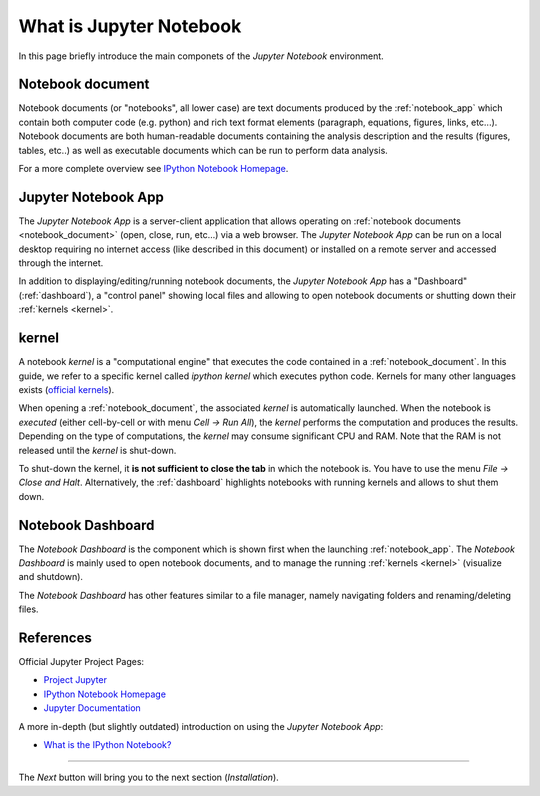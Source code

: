 .. _what_is_jupyther:

What is Jupyter Notebook
========================


In this page briefly introduce the main componets of the *Jupyter Notebook* 
environment.

.. _notebook_document:

Notebook document
-----------------

Notebook documents (or "notebooks", all lower case) are text documents
produced by the :ref:`notebook_app` which contain both computer code (e.g. python) 
and rich text format elements (paragraph, equations, figures, links, etc...).
Notebook documents are both human-readable documents containing the analysis
description and the results (figures, tables, etc..) as well as executable documents
which can be run to perform data analysis.

For a more complete overview see `IPython Notebook Homepage <http://ipython.org/notebook.html>`__.


.. _notebook_app:

Jupyter Notebook App
--------------------

The *Jupyter Notebook App* is a server-client application that allows 
operating on :ref:`notebook documents <notebook_document>` (open, 
close, run, etc...) via a web browser.
The *Jupyter Notebook App* can be run on a local desktop 
requiring no internet access (like described in this document)
or installed on a remote server and accessed through the internet.

In addition to displaying/editing/running notebook documents, 
the *Jupyter Notebook App* has a "Dashboard" (:ref:`dashboard`),
a "control panel" showing local files and allowing to
open notebook documents or shutting down their :ref:`kernels <kernel>`.


.. _kernel:

kernel
------

A notebook *kernel* is a "computational engine"
that executes the code contained in a :ref:`notebook_document`.
In this guide, we refer to a specific kernel called *ipython kernel* 
which executes python code. 
Kernels for many other languages exists 
(`official kernels <http://jupyter.readthedocs.org/en/latest/#kernels>`__).

When opening a :ref:`notebook_document`, the associated *kernel* is automatically launched.
When the notebook is *executed* (either cell-by-cell or with menu *Cell -> Run All*),
the *kernel* performs the computation and produces the results.
Depending on the type of computations, the *kernel* may consume significant
CPU and RAM. Note that the RAM is not released until the *kernel* is shut-down.

To shut-down the kernel, it **is not sufficient to close the tab** in which the notebook is.
You have to use the menu *File -> Close and Halt*. Alternatively, the :ref:`dashboard`
highlights notebooks with running kernels and allows to shut them down.


.. _dashboard:

Notebook Dashboard
------------------

The *Notebook Dashboard* is the component which 
is shown first when the launching :ref:`notebook_app`.
The *Notebook Dashboard* is mainly used to open notebook documents, and to manage
the running :ref:`kernels <kernel>` (visualize and shutdown).

The *Notebook Dashboard* has other features similar to a file manager, namely
navigating folders and renaming/deleting files.

References
----------

Official Jupyter Project Pages:

- `Project Jupyter <https://jupyter.org/>`__
- `IPython Notebook Homepage <http://ipython.org/notebook.html>`__
- `Jupyter Documentation <http://jupyter.readthedocs.org/>`__

A more in-depth (but slightly outdated) introduction on using the *Jupyter Notebook App*:

- `What is the IPython Notebook? <http://nbviewer.ipython.org/github/jupyter/strata-sv-2015-tutorial/blob/master/00%20-%20Introduction.ipynb>`__


....

The *Next* button will bring you to the next section (*Installation*).
